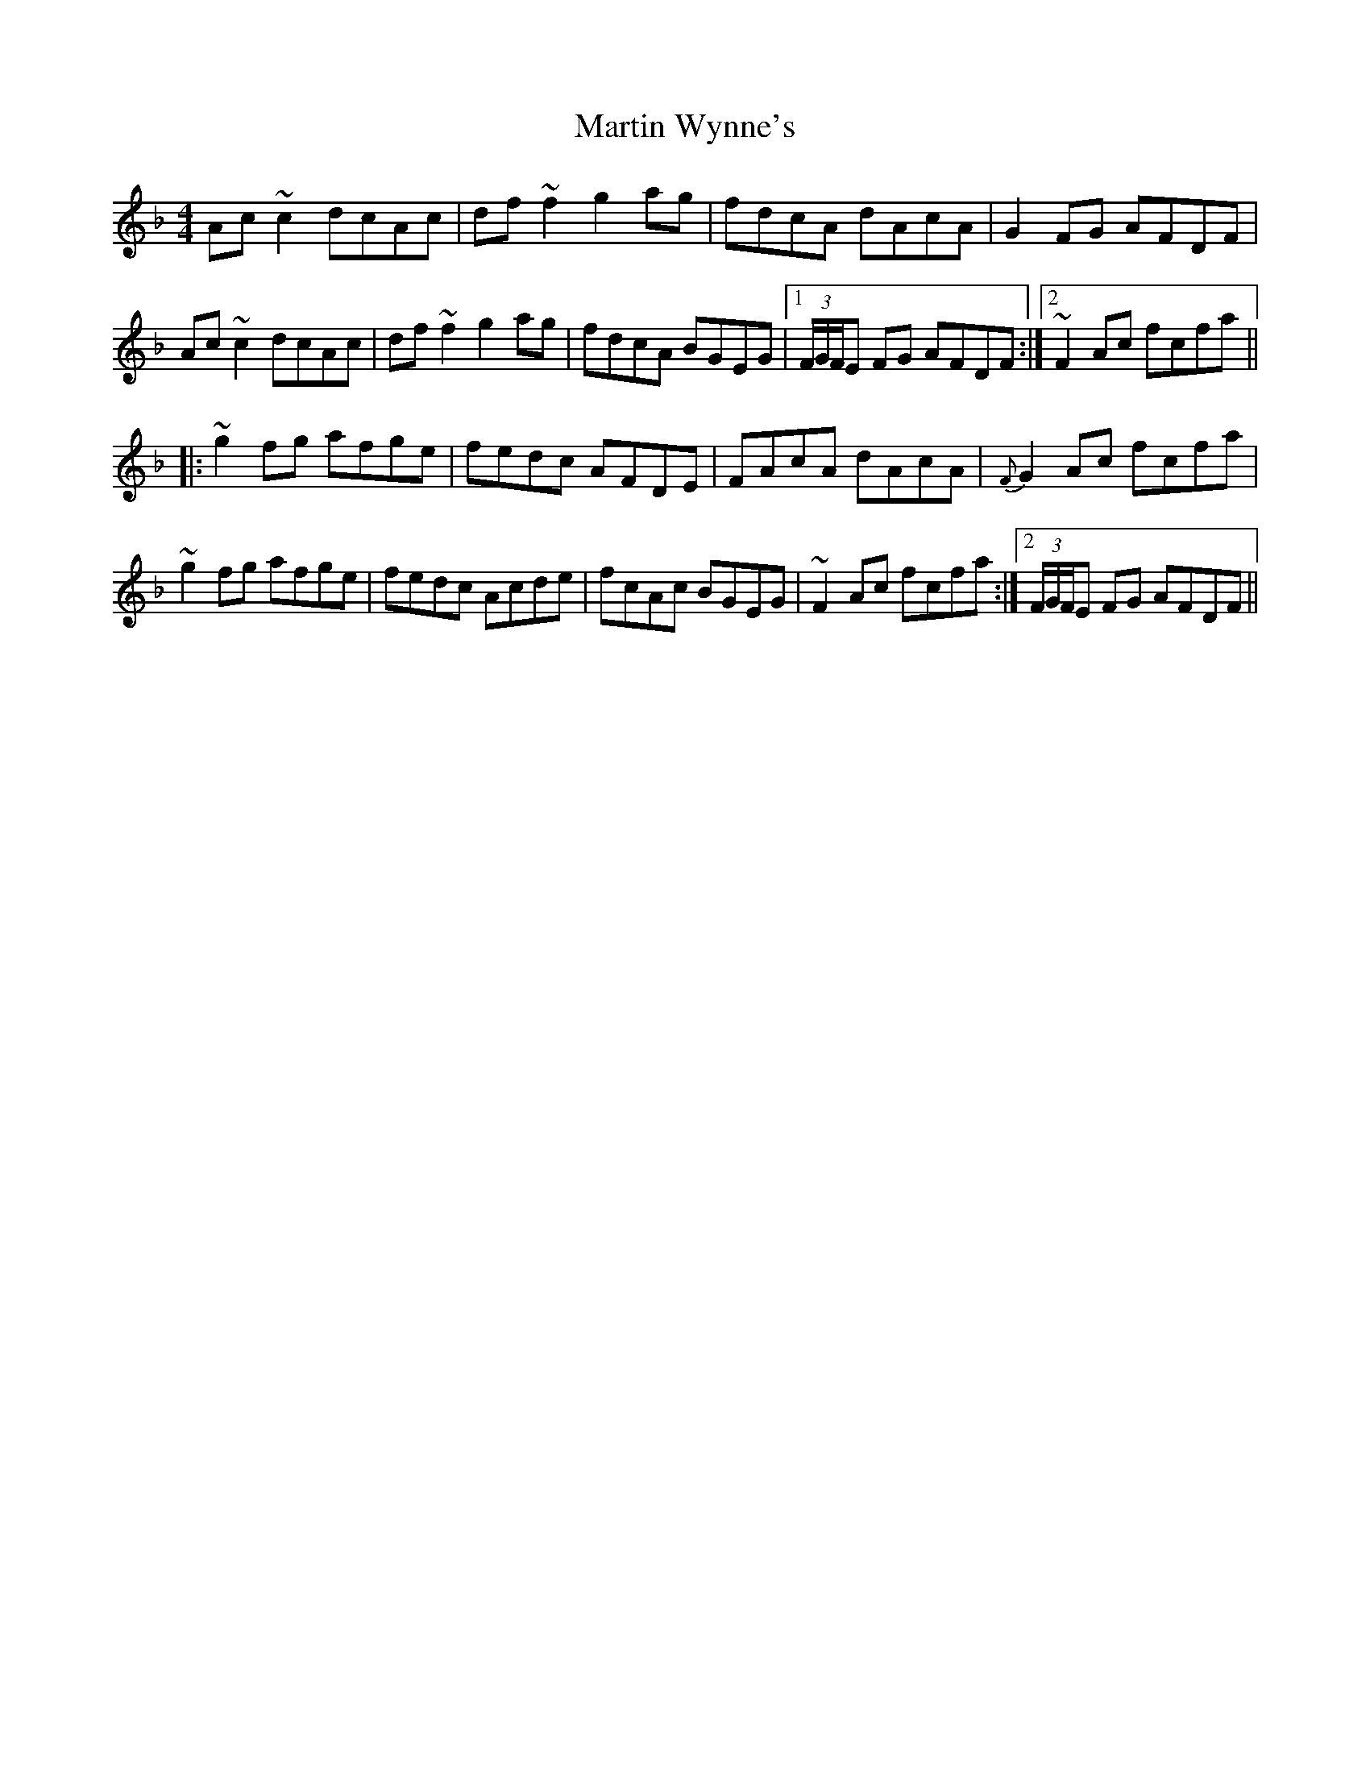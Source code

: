 X: 25689
T: Martin Wynne's
R: reel
M: 4/4
K: Fmajor
Ac~c2 dcAc|df ~f2 g2ag|fdcA dAcA|G2FG AFDF|
Ac~c2 dcAc|df ~f2 g2ag|fdcA BGEG|1 (3F/G/F/E FG AFDF:|2 ~F2 Ac fcfa||
|:~g2fg afge|fedc AFDE|FAcA dAcA|{F}G2Ac fcfa|
~g2fg afge|fedc Acde|fcAc BGEG|~F2Ac fcfa:|2 (3F/G/F/E FG AFDF||

